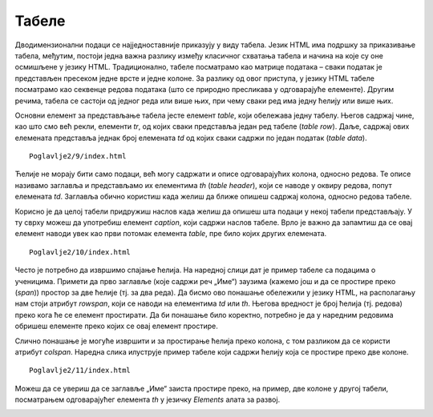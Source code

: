 Табеле
======

Дводимензионални подаци се најједноставније приказују у виду табела. Језик HTML има подршку за приказивање табела, међутим, постоји једна важна разлику између класичног схватања табела и начина на које су оне осмишљене у језику HTML. Традиционално, табеле посматрамо као матрице података – сваки податак је представљен пресеком једне врсте и једне колоне. За разлику од овог приступа, у језику HTML табеле посматрамо као секвенце редова података (што се природно пресликава у одговарајуће елементе). Другим речима, табела се састоји од једног реда или више њих, при чему сваки ред има једну ћелију или више њих.

Основни елемент за представљање табела јесте елемент *table*, који обележава једну табелу. Његов садржај чине, као што смо већ рекли, елементи *tr*, од којих сваки представља један ред табеле (*table row*). Даље, садржај ових елемената представља једнак број елемената *td* од којих сваки садржи по један податак (*table data*).

::

    Poglavlje2/9/index.html

.. image:: ../../_images/slika_64a.jpg
    :width: 780
    :align: center

Ћелије не морају бити само подаци, већ могу садржати и описе одговарајућих колона, односно редова. Те описе називамо заглавља и представљамо их елементима *th* (*table header*), који се наводе у оквиру редова, попут елемената *td*. Заглавља обично користиш када желиш да ближе опишеш садржај колона, односно редова табеле.

Корисно је да целој табели придружиш наслов када желиш да опишеш шта подаци у некој табели представљају. У ту сврху можеш да употребиш елемент *caption*, који садржи наслов табеле. Врло је важно да запамтиш да се овај елемент наводи увек као први потомак елемента *table*, пре било којих других елемената.

::

    Poglavlje2/10/index.html


.. image:: ../../_images/slika_64b.jpg
    :width: 780
    :align: center

Често је потребно да извршимо спајање ћелија. На наредној слици дат је пример табеле са подацима о ученицима. Примети да прво заглавље (које садржи реч „Име“) заузима (кажемо још и да се простире преко (*span*)) простор за две ћелије (тј. за два реда). Да бисмо ово понашање обележили у језику HTML, на располагању нам стоји атрибут *rowspan*, који се наводи на елементима *td* или *th*. Његова вредност је број ћелија (тј. редова) преко кога ће се елемент простирати. Да би понашање било коректно, потребно је да у наредним редовима обришеш елементе преко којих се овај елемент простире.

.. image:: ../../_images/slika_64c.jpg
    :width: 780
    :align: center

Слично понашање је могуће извршити и за простирање ћелија преко колона, с том разликом да се користи атрибут *colspan*. Наредна слика илуструје пример табеле који садржи ћелију која се простире преко две колоне.

.. image:: ../../_images/slika_64d.jpg
    :width: 780
    :align: center

::

    Poglavlje2/11/index.html

.. image:: ../../_images/slika_64e.jpg
    :width: 780
    :align: center

Можеш да се увериш да се заглавље „Име“ заиста простире преко, на пример, две колоне у другој табели, посматрањем одговарајућег елемента *th* у језичку *Еlements* алата за развој.


.. image:: ../../_images/slika_64f.jpg
    :width: 780
    :align: center